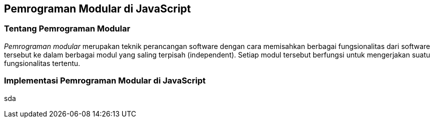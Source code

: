 == Pemrograman Modular di JavaScript

=== Tentang Pemrograman Modular

_Pemrograman modular_ merupakan teknik perancangan software dengan
cara memisahkan berbagai fungsionalitas dari software tersebut ke
dalam berbagai modul yang saling terpisah (independent). Setiap modul
tersebut berfungsi untuk mengerjakan suatu fungsionalitas tertentu.

=== Implementasi Pemrograman Modular di JavaScript

sda
